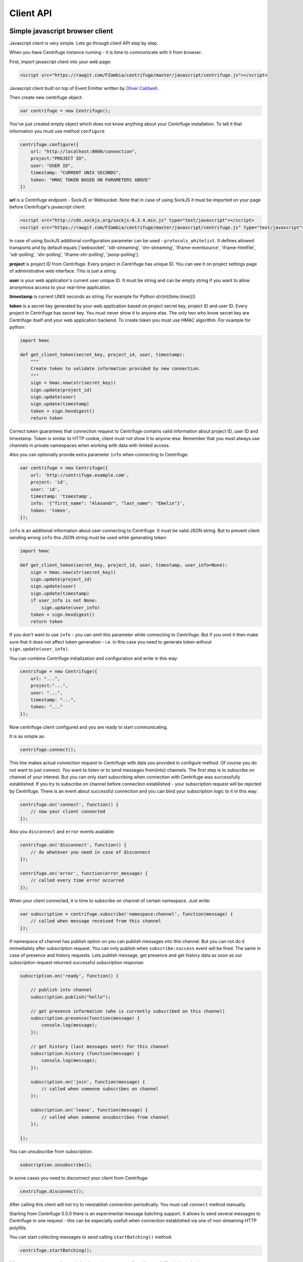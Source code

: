 Client API
==========

.. _client_api:


Simple javascript browser client
~~~~~~~~~~~~~~~~~~~~~~~~~~~~~~~~

Javascript client is very simple. Lets go through client API step by step.

When you have Centrifuge instance running - it is time to communicate with it from browser.

First, import javascript client into your web page:

.. code-block:: html

    <script src="https://rawgit.com/FZambia/centrifuge/master/javascript/centrifuge.js"></script>

Javascript client built on top of Event Emitter written by `Oliver Caldwell <https://github.com/Wolfy87>`_.


Then create new centrifuge object:

.. code-block:: javascript

    var centrifuge = new Centrifuge();

You've just created empty object which does not know anything about your Centrifuge
installation. To tell it that information you must use method ``configure``

.. code-block:: javascript

    centrifuge.configure({
        url: "http://localhost:8000/connection",
        project:"PROJECT ID",
        user: "USER ID",
        timestamp: "CURRENT UNIX SECONDS",
        token: "HMAC TOKEN BASED ON PARAMETERS ABOVE"
    })

**url** is a Centrifuge endpoint - SockJS or Websocket. Note that in case of using SockJS
it must be imported on your page before Centrifuge's javascript client:

.. code-block:: html

    <script src="http://cdn.sockjs.org/sockjs-0.3.4.min.js" type="text/javascript"></script>
    <script src="https://rawgit.com/FZambia/centrifuge/master/javascript/centrifuge.js" type="text/javascript"></script>


In case of using SockJS additional configuration parameter can be used - ``protocols_whitelist``.
It defines allowed transports and by default equals ['websocket', 'xdr-streaming', 'xhr-streaming',
'iframe-eventsource', 'iframe-htmlfile', 'xdr-polling', 'xhr-polling', 'iframe-xhr-polling',
'jsonp-polling'].

**project** is project ID from Centrifuge. Every project in Centrifuge has unique ID.
You can see it on project settings page of administrative web interface. This is
just a string.

**user** is your web application's current user unique ID. It must be string and can
be empty string if you want to allow anonymous access to your real-time application.

**timestamp** is current UNIX seconds as string. For example for Python str(int(time.time()))

**token** is a secret key generated by your web application based on project secret key,
project ID and user ID. Every project in Centrifuge has secret key. You must never
show it to anyone else. The only two who know secret key are Centrifuge itself and
your web application backend. To create token you must use HMAC algorithm. For example
for python:

.. code-block:: python

    import hmac

    def get_client_token(secret_key, project_id, user, timestamp):
        """
        Create token to validate information provided by new connection.
        """
        sign = hmac.new(str(secret_key))
        sign.update(project_id)
        sign.update(user)
        sign.update(timestamp)
        token = sign.hexdigest()
        return token

Correct token guarantees that connection request to Centrifuge contains valid
information about project ID, user ID and timestamp. Token is similar to HTTP cookie, client must
not show it to anyone else. Remember that you must  always use channels in private
namespaces when working with data with limited access.

Also you can optionally provide extra parameter ``info`` when connecting to Centrifuge:

.. code-block:: javascript

    var centrifuge = new Centrifuge({
        url: 'http://centrifuge.example.com',
        project: 'id',
        user: 'id',
        timestamp: 'timestamp',
        info: '{"first_name": "Alexandr", "last_name": "Emelin"}',
        token: 'token',
    });


``info`` is an additional information about user connecting to Centrifuge. It must
be valid JSON string. But to prevent client sending wrong ``info`` this JSON string
must be used while generating token:

.. code-block:: python

    import hmac

    def get_client_token(secret_key, project_id, user, timestamp, user_info=None):
        sign = hmac.new(str(secret_key))
        sign.update(project_id)
        sign.update(user)
        sign.update(timestamp)
        if user_info is not None:
            sign.update(user_info)
        token = sign.hexdigest()
        return token


If you don't want to use ``info`` - you can omit this parameter while connecting
to Centrifuge. But if you omit it then make sure that it does not affect token
generation - i.e. in this case you need to generate token without ``sign.update(user_info)``.

You can combine Centrifuge initialization and configuration and write in this way:

.. code-block:: javascript

    centrifuge = new Centrifuge({
        url: "...",
        project:"...",
        user: "...",
        timestamp: "...",
        token: "..."
    });

Now centrifuge client configured and you are ready to start communicating.

It is as simple as:

.. code-block:: javascript

    centrifuge.connect();

This line makes actual connection request to Centrifuge with data you provided
in configure method. Of course you do not want to just connect. You want to listen
or to send messages from(into) channels. The first step is to subscribe on channel
of your interest. But you can only start subscribing when connection with Centrifuge
was successfully established. If you try to subscribe on channel before connection
established - your subscription request will be rejected by Centrifuge. There is
an event about successful connection and you can bind your subscription logic to it
in this way:

.. code-block:: javascript

    centrifuge.on('connect', function() {
        // now your client connected
    });

Also you ``disconnect`` and ``error`` events available:

.. code-block:: javascript

    centrifuge.on('disconnect', function() {
        // do whatever you need in case of disconnect
    });

    centrifuge.on('error', function(error_message) {
        // called every time error occurred
    });

When your client connected, it is time to subscribe on channel of certain namespace. Just write:

.. code-block:: javascript

    var subscription = centrifuge.subscribe('namespace:channel', function(message) {
        // called when message received from this channel
    });


If namespace of channel has publish option on you can publish messages into this
channel. But you can not do it immediately after subscription request. You can
only publish when ``subscribe:success`` event will be fired. The same in case of presence
and history requests. Lets publish message, get presence and get history data as
soon as our subscription request returned successful subscription response:

.. code-block:: javascript

    subscription.on('ready', function() {

        // publish into channel
        subscription.publish("hello");

        // get presence information (who is currently subscribed on this channel)
        subscription.presence(function(message) {
            console.log(message);
        });

        // get history (last messages sent) for this channel
        subscription.history (function(message) {
            console.log(message);
        });

        subscription.on('join', function(message) {
            // called when someone subscribes on channel
        });

        subscription.on('leave', function(message) {
            // called when someone unsubscribes from channel
        });

    });

You can unsubscribe from subscription:

.. code-block:: javascript

    subscription.unsubscribe();

In some cases you need to disconnect your client from Centrifuge:

.. code-block:: javascript

    centrifuge.disconnect();

After calling this client will not try to reestablish connection periodically. You must call
``connect`` method manually.


Starting from Centrifuge 0.5.0 there is an experimental message batching support. It allows to send several 
messages to Centrifuge in one request - this can be especially usefull when connection established via 
one of non-streaming HTTP polyfills.

You can start collecting messages to send calling ``startBatching()`` method:

.. code-block:: javascript

    centrifuge.startBatching();


When you want to actually send all collected messages to Centrifuge call ``flush()`` method:

.. code-block:: javascript

    centrifuge.flush();

Maximum amount of messages in one batching request is 100 (this is by default and can be changed 
in Centrifuge configuration file using ``client_api_message_limit`` option).


Finally if you don't want batching anymore call ``stopBatching()`` method:


.. code-block:: javascript

    centrifuge.stopBatching();


call ``stopBatching(true)`` to flush all messages and stop batching.



Make it even more simple
~~~~~~~~~~~~~~~~~~~~~~~~

To make things even more simple ``centrifuge.dom.js`` jQuery plugin can be used.

In most cases you application does not need all real-time features of Centrifuge.
If your application does not need complicated subscription management, dynamic channels
then ``centrifuge.dom.js`` can help you a lot.

Many of you heard about AngularJS or KnockoutJS. Those libraries use html attributes
to control application behaviour. When you change attributes and their values you
change your application logic. This is very flexible technique. Why not use this power
to add some real-time on your site.

First, add ``centrifuge.dom.js`` on your page:

.. code-block:: html

    <script src="http://rawgit.com/FZambia/centrifuge/master/javascript/centrifuge.dom.js"></script>


Note, that ``centrifuge.dom.js`` requires **jQuery**!

When enabled that plugin searches for special html-elements on your page, creates a
connection to Centrifuge, subscribes on necessary channels and triggers event on
html-elements when new message from channel received.

All you need to do in this case is write how your page will react on new messages:

.. code-block:: javascript

    $('#html-element').on('centrifuge.message', function(event, message) {
        console.log(message.data);
    });


Let's see how it looks in practice. Consider comments for example.

The user of your web application writes a new comment, clicks submit button.
Your web application's backend processes new data, validates it, saves as
usually. If everything ok you then must send POST request with comment data
into Centrifuge so that new comment will appear on the screen of all connected
clients.

Let's make it work in five steps.

STEP 1) Add all necessary scripts into your web application's main template.
These are ``jQuery``, ``SockJS`` (optional, use can use pure WebSockets), ``centrifuge.js``, ``centrifuge.dom.js``

STEP 2) In main template initialize plugin:

.. code-block:: javascript

    $(function(){
        $.centrifuge_dom({});
    });


STEP 3) Also add html-elements with proper attributes in main template with connection
address, token, user ID and project ID values.

.. code-block:: html

    <div id="centrifuge-address" data-centrifuge-value="{{ centrifuge_address }}"></div>
    <div id="centrifuge-project" data-centrifuge-value="{{ centrifuge_project }}"></div>
    <div id="centrifuge-user" data-centrifuge-value="{{ centrifuge_user }}"></div>
    <div id="centrifuge-timestamp" data-centrifuge-value="{{ centrifuge_timestamp }}"></div>
    <div id="centrifuge-token" data-centrifuge-value="{{ centrifuge_token }}"></div>


Here I use syntax of Django templates. In your case it can look slightly different.
The values of connection address, token, user ID and project ID must provide your
web app's backend.

STEP 4) On the page with comments add the following html-element with channel and namespace
names in attributes

.. code-block:: html

    <div class="centrifuge" id="comments-handler" data-centrifuge-channel="comments" data-centrifuge-namespace="public"></div>

STEP 5) On the same page add some javascript

.. code-block:: javascript

    $(function() {
        $("#comments-handler").on("centrifuge.message", function(event, message) {
            $("body").append(message.data);
        });
    });


That's all, baby!

Moreover now to to add some new real-time elements on your pages you only need to do
last two steps.

In some scenarios you need to handle errors and disconnects. This can be done by listening
for ``centrifuge.disconnect`` and ``centrifuge.error`` events on handler elements.

For example

.. code-block:: javascript

    $("#comments-handler").on("centrifuge.disconnect", function(event, err) {
        console.log("disconnected from Centrifuge");
    });


